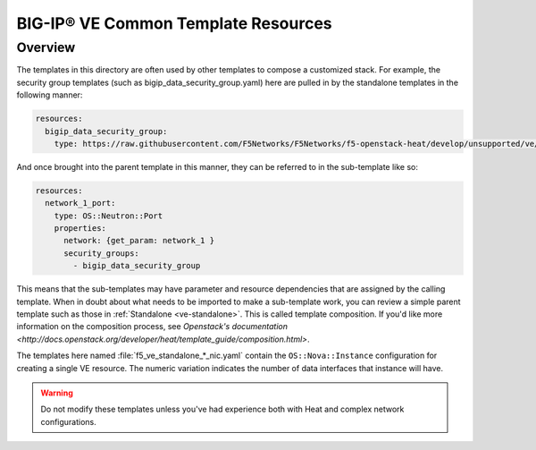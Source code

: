BIG-IP® VE Common Template Resources
====================================

Overview
--------
The templates in this directory are often used by other templates to compose a customized stack. For example, the security group templates (such as bigip_data_security_group.yaml) here are pulled in by the standalone templates in the following manner:

.. code-block:: text

    resources:
      bigip_data_security_group:
        type: https://raw.githubusercontent.com/F5Networks/F5Networks/f5-openstack-heat/develop/unsupported/ve/common/bigip_data_security_group.yaml


And once brought into the parent template in this manner, they can be referred to in the sub-template like so:

.. code-block:: text

    resources:
      network_1_port:
        type: OS::Neutron::Port
        properties:
          network: {get_param: network_1 }
          security_groups:
            - bigip_data_security_group


This means that the sub-templates may have parameter and resource dependencies that are assigned by the calling template. When in doubt about what needs to be imported to make a sub-template work, you can review a simple parent template such as those in :ref:`Standalone <ve-standalone>`. This is called template composition. If you'd like more information on the composition process, see `Openstack's documentation <http://docs.openstack.org/developer/heat/template_guide/composition.html>`.

The templates here named :file:`f5_ve_standalone_*_nic.yaml` contain the ``OS::Nova::Instance`` configuration for creating a single VE resource. The numeric variation indicates the number of data interfaces that instance will have.


.. warning::

    Do not modify these templates unless you've had experience both with Heat and complex network configurations.
